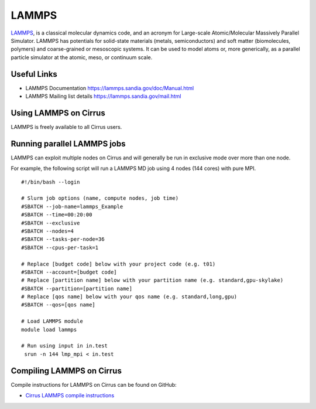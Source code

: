 LAMMPS
=======

`LAMMPS <http://lammps.sandia.gov/>`_, is a classical molecular dynamics code, and an
acronym for Large-scale Atomic/Molecular Massively Parallel Simulator. LAMMPS has
potentials for solid-state materials (metals, semiconductors) and soft matter
(biomolecules, polymers) and coarse-grained or mesoscopic systems. It can be used
to model atoms or, more generically, as a parallel particle simulator at the atomic,
meso, or continuum scale.

Useful Links
------------

* LAMMPS Documentation https://lammps.sandia.gov/doc/Manual.html
* LAMMPS Mailing list details https://lammps.sandia.gov/mail.html

Using LAMMPS on Cirrus
----------------------

LAMMPS is freely available to all Cirrus users.

Running parallel LAMMPS jobs
----------------------------

LAMMPS can exploit multiple nodes on Cirrus and will generally be run in
exclusive mode over more than one node.

For example, the following script will run a LAMMPS MD job using 4 nodes
(144 cores) with pure MPI.

::

   #!/bin/bash --login

   # Slurm job options (name, compute nodes, job time)
   #SBATCH --job-name=lammps_Example
   #SBATCH --time=00:20:00
   #SBATCH --exclusive
   #SBATCH --nodes=4
   #SBATCH --tasks-per-node=36
   #SBATCH --cpus-per-task=1

   # Replace [budget code] below with your project code (e.g. t01)
   #SBATCH --account=[budget code]
   # Replace [partition name] below with your partition name (e.g. standard,gpu-skylake)
   #SBATCH --partition=[partition name]
   # Replace [qos name] below with your qos name (e.g. standard,long,gpu)
   #SBATCH --qos=[qos name]

   # Load LAMMPS module
   module load lammps

   # Run using input in in.test
    srun -n 144 lmp_mpi < in.test

Compiling LAMMPS on Cirrus
--------------------------

Compile instructions for LAMMPS on Cirrus can be found on GitHub:

* `Cirrus LAMMPS compile instructions <https://github.com/EPCCed/cirrus-packages/tree/master/LAMMPS>`_
